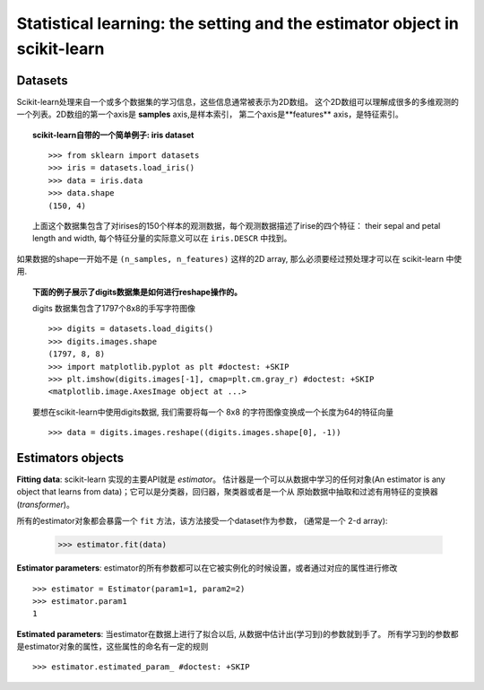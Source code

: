 
==========================================================================
Statistical learning: the setting and the estimator object in scikit-learn
==========================================================================

Datasets
=========

Scikit-learn处理来自一个或多个数据集的学习信息，这些信息通常被表示为2D数组。
这个2D数组可以理解成很多的多维观测的一个列表。2D数组的第一个axis是 **samples** axis,是样本索引，
第二个axis是**features** axis，是特征索引。 

.. topic:: scikit-learn自带的一个简单例子: iris dataset

    ::

        >>> from sklearn import datasets
        >>> iris = datasets.load_iris()
        >>> data = iris.data
        >>> data.shape
        (150, 4)

    上面这个数据集包含了对irises的150个样本的观测数据，每个观测数据描述了irise的四个特征：
    their sepal and petal length and width, 每个特征分量的实际意义可以在 ``iris.DESCR`` 中找到。

如果数据的shape一开始不是 ``(n_samples, n_features)`` 这样的2D array, 那么必须要经过预处理才可以在
scikit-learn 中使用.

.. topic:: 下面的例子展示了digits数据集是如何进行reshape操作的。

    .. image:: /auto_examples/datasets/images/sphx_glr_plot_digits_last_image_001.png
        :target: ../../auto_examples/datasets/plot_digits_last_image.html
        :align: right
        :scale: 60

    digits 数据集包含了1797个8x8的手写字符图像 ::

        >>> digits = datasets.load_digits()
        >>> digits.images.shape
        (1797, 8, 8)
        >>> import matplotlib.pyplot as plt #doctest: +SKIP
        >>> plt.imshow(digits.images[-1], cmap=plt.cm.gray_r) #doctest: +SKIP
        <matplotlib.image.AxesImage object at ...>

    要想在scikit-learn中使用digits数据, 我们需要将每一个 8x8 的字符图像变换成一个长度为64的特征向量 ::

        >>> data = digits.images.reshape((digits.images.shape[0], -1))


Estimators objects
===================

.. Some code to make the doctests run

   >>> from sklearn.base import BaseEstimator
   >>> class Estimator(BaseEstimator):
   ...      def __init__(self, param1=0, param2=0):
   ...          self.param1 = param1
   ...          self.param2 = param2
   ...      def fit(self, data):
   ...          pass
   >>> estimator = Estimator()

**Fitting data**: scikit-learn 实现的主要API就是 `estimator`。 
估计器是一个可以从数据中学习的任何对象(An estimator is any object 
that learns from data)；它可以是分类器，回归器，聚类器或者是一个从
原始数据中抽取和过滤有用特征的变换器(*transformer*)。

所有的estimator对象都会暴露一个 ``fit`` 方法，该方法接受一个dataset作为参数，
(通常是一个 2-d array):

    >>> estimator.fit(data)

**Estimator parameters**: estimator的所有参数都可以在它被实例化的时候设置，或者通过对应的属性进行修改 ::

    >>> estimator = Estimator(param1=1, param2=2)
    >>> estimator.param1
    1

**Estimated parameters**: 当estimator在数据上进行了拟合以后, 从数据中估计出(学习到)的参数就到手了。
所有学习到的参数都是estimator对象的属性，这些属性的命名有一定的规则 ::

    >>> estimator.estimated_param_ #doctest: +SKIP
